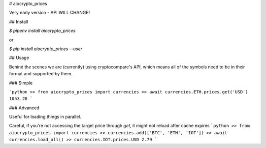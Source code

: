 # aiocrypto_prices

Very early version - API WILL CHANGE!

## Install

`$ pipenv install aiocrypto_prices`

or

`$ pip install aiocrypto_prices --user`

## Usage

Behind the scenes we are (currently) using cryptocompare's API,
which means all of the symbols need to be in their format and supported
by them.

### Simple

```python
>> from aiocrypto_prices import currencies
>> await currencies.ETH.prices.get('USD')
1053.28
```

### Advanced

Useful for loading things in parallel.

Careful, if you're not accessing the target price through `get`,
it might not reload after cache expires
```python
>> from aiocrypto_prices import currencies
>> currencies.add(['BTC', 'ETH', 'IOT'])
>> await currencies.load_all()
>> currencies.IOT.prices.USD
2.79
```


